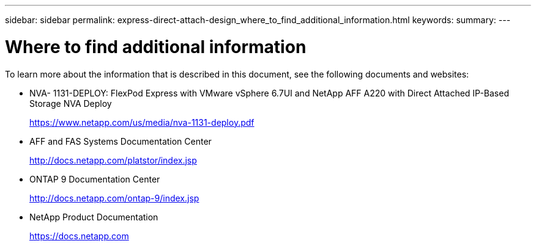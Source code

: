 ---
sidebar: sidebar
permalink: express-direct-attach-design_where_to_find_additional_information.html
keywords:
summary:
---

= Where to find additional information
:hardbreaks:
:nofooter:
:icons: font
:linkattrs:
:imagesdir: ./media/

//
// This file was created with NDAC Version 2.0 (August 17, 2020)
//
// 2021-04-22 15:25:30.241662
//

To learn more about the information that is described in this document, see the following documents and websites:

* NVA- 1131-DEPLOY: FlexPod Express with VMware vSphere 6.7UI and NetApp AFF A220 with Direct Attached IP-Based Storage NVA Deploy
+
https://www.netapp.com/us/media/nva-1131-deploy.pdf[https://www.netapp.com/us/media/nva-1131-deploy.pdf^]

* AFF and FAS Systems Documentation Center
+
http://docs.netapp.com/platstor/index.jsp[http://docs.netapp.com/platstor/index.jsp^]

* ONTAP 9 Documentation Center
+
http://docs.netapp.com/ontap-9/index.jsp[http://docs.netapp.com/ontap-9/index.jsp^]

* NetApp Product Documentation
+
https://docs.netapp.com[https://docs.netapp.com^]

